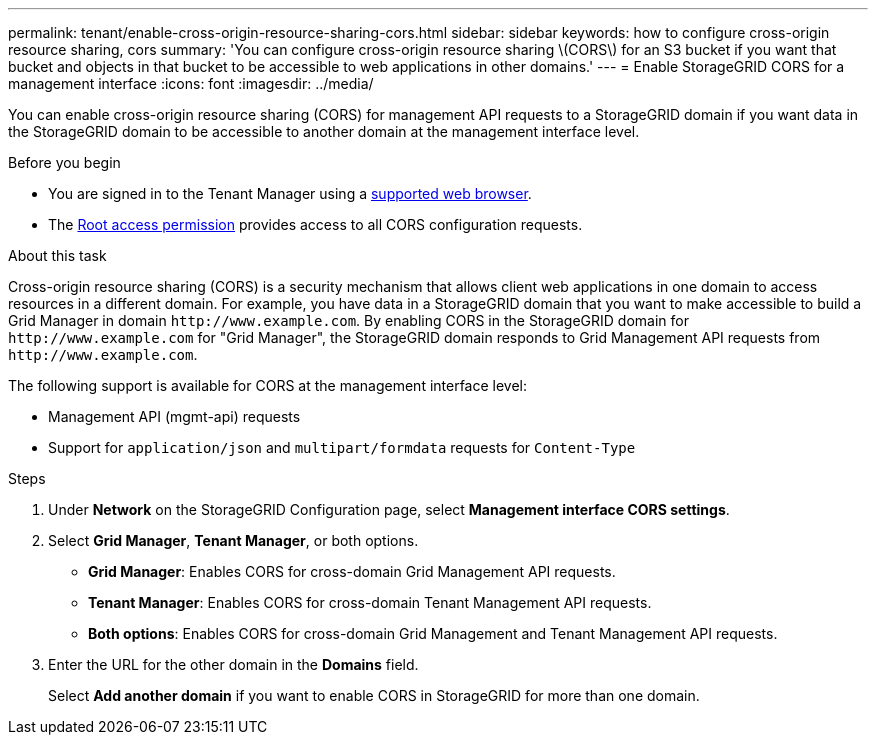 ---
permalink: tenant/enable-cross-origin-resource-sharing-cors.html
sidebar: sidebar
keywords: how to configure cross-origin resource sharing, cors
summary: 'You can configure cross-origin resource sharing \(CORS\) for an S3 bucket if you want that bucket and objects in that bucket to be accessible to web applications in other domains.'
---
= Enable StorageGRID CORS for a management interface 
:icons: font
:imagesdir: ../media/

[.lead]
You can enable cross-origin resource sharing (CORS) for management API requests to a StorageGRID domain if you want data in the StorageGRID domain to be accessible to another domain at the management interface level.

.Before you begin

* You are signed in to the Tenant Manager using a link:../admin/web-browser-requirements.html[supported web browser].
* The link:tenant-management-permissions.html[Root access permission] provides access to all CORS configuration requests.

.About this task

Cross-origin resource sharing (CORS) is a security mechanism that allows client web applications in one domain to access resources in a different domain. For example, you have data in a StorageGRID domain that you want to make accessible to build a Grid Manager in domain `\http://www.example.com`. By enabling CORS in the StorageGRID domain for `\http://www.example.com` for "Grid Manager", the StorageGRID domain responds to Grid Management API requests from `\http://www.example.com`.  

The following support is available for CORS at the management interface level:

* Management API (mgmt-api) requests
* Support for `application/json` and `multipart/formdata` requests for `Content-Type`

.Steps

. Under *Network* on the StorageGRID Configuration page, select *Management interface CORS settings*.
. Select *Grid Manager*, *Tenant Manager*, or both options.
* *Grid Manager*: Enables CORS for cross-domain Grid Management API requests.  
* *Tenant Manager*: Enables CORS for cross-domain Tenant Management API requests.
* *Both options*: Enables CORS for cross-domain Grid Management and Tenant Management API requests.
. Enter the URL for the other domain in the *Domains* field.
+
Select *Add another domain* if you want to enable CORS in StorageGRID for more than one domain.

// 2025 MAR 12, SGWS-34427